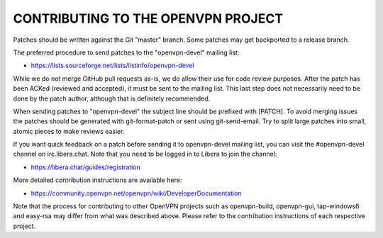CONTRIBUTING TO THE OPENVPN PROJECT
===================================

Patches should be written against the Git "master" branch. Some patches may get
backported to a release branch.

The preferred procedure to send patches to the "openvpn-devel" mailing list:

- https://lists.sourceforge.net/lists/listinfo/openvpn-devel

While we do not merge GitHub pull requests as-is, we do allow their use for code
review purposes. After the patch has been ACKed (reviewed and accepted), it must
be sent to the mailing list. This last step does not necessarily need to be done
by the patch author, although that is definitely recommended.

When sending patches to "openvpn-devel" the subject line should be prefixed with
[PATCH]. To avoid merging issues the patches should be generated with
git-format-patch or sent using git-send-email. Try to split large patches into
small, atomic pieces to make reviews easier.

If you want quick feedback on a patch before sending it to openvpn-devel mailing
list, you can visit the #openvpn-devel channel on irc.libera.chat. Note that
you need to be logged in to Libera to join the channel:

- https://libera.chat/guides/registration

More detailed contribution instructions are available here:

- https://community.openvpn.net/openvpn/wiki/DeveloperDocumentation

Note that the process for contributing to other OpenVPN projects such as
openvpn-build, openvpn-gui, tap-windows6 and easy-rsa may differ from what was
described above. Please refer to the contribution instructions of each
respective project.
